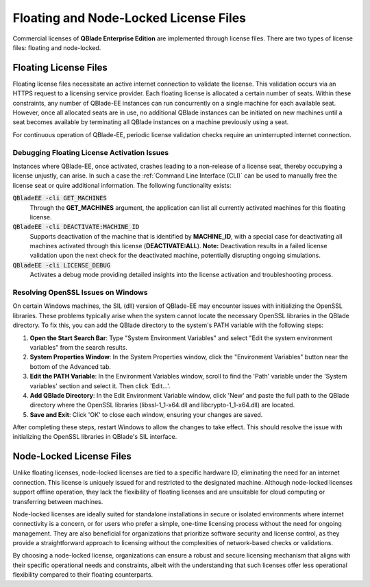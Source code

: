 Floating and Node-Locked License Files
======================================

Commercial licenses of **QBlade Enterprise Edition** are implemented through license files. There are two types of license files: floating and node-locked.

Floating License Files
----------------------

Floating license files necessitate an active internet connection to validate the license. This validation occurs via an HTTPS request to a licensing service provider. Each floating license is allocated a certain number of seats. Within these constraints, any number of QBlade-EE instances can run concurrently on a single machine for each available seat. However, once all allocated seats are in use, no additional QBlade instances can be initiated on new machines until a seat becomes available by terminating all QBlade instances on a machine previously using a seat.

For continuous operation of QBlade-EE, periodic license validation checks require an uninterrupted internet connection.

Debugging Floating License Activation Issues
^^^^^^^^^^^^^^^^^^^^^^^^^^^^^^^^^^^^^^^^^^^^

Instances where QBlade-EE, once activated, crashes leading to a non-release of a license seat, thereby occupying a license unjustly, can arise. In such a case the :ref:`Command Line Interface (CLI)` can be used to manually free the license seat or quire additional information. The following functionality exists:

:code:`QBladeEE -cli GET_MACHINES`
 Through the **GET_MACHINES** argument, the application can list all currently activated machines for this floating license.
 
:code:`QBladeEE -cli DEACTIVATE:MACHINE_ID`
 Supports deactivation of the machine that is identified by **MACHINE_ID**, with a special case for deactivating all machines activated through this license (**DEACTIVATE:ALL**). **Note:** Deactivation results in a failed license validation upon the next check for the deactivated machine, potentially disrupting ongoing simulations.

:code:`QBladeEE -cli LICENSE_DEBUG`
  Activates a debug mode providing detailed insights into the license activation and troubleshooting process.
  
Resolving OpenSSL Issues on Windows
^^^^^^^^^^^^^^^^^^^^^^^^^^^^^^^^^^^

On certain Windows machines, the SIL (dll) version of QBlade-EE may encounter issues with initializing the OpenSSL libraries. These problems typically arise when the system cannot locate the necessary OpenSSL libraries in the QBlade directory. To fix this, you can add the QBlade directory to the system's PATH variable with the following steps:

#. **Open the Start Search Bar**: Type "System Environment Variables" and select "Edit the system environment variables" from the search results.

#. **System Properties Window**: In the System Properties window, click the "Environment Variables" button near the bottom of the Advanced tab.

#. **Edit the PATH Variable**: In the Environment Variables window, scroll to find the 'Path' variable under the 'System variables' section and select it. Then click 'Edit...'.

#. **Add QBlade Directory**: In the Edit Environment Variable window, click 'New' and paste the full path to the QBlade directory where the OpenSSL libraries (libssl-1_1-x64.dll and libcrypto-1_1-x64.dll) are located.

#. **Save and Exit**: Click 'OK' to close each window, ensuring your changes are saved.

After completing these steps, restart Windows to allow the changes to take effect. This should resolve the issue with initializing the OpenSSL libraries in QBlade's SIL interface.

Node-Locked License Files
-------------------------

Unlike floating licenses, node-locked licenses are tied to a specific hardware ID, eliminating the need for an internet connection. This license is uniquely issued for and restricted to the designated machine. Although node-locked licenses support offline operation, they lack the flexibility of floating licenses and are unsuitable for cloud computing or transferring between machines.

Node-locked licenses are ideally suited for standalone installations in secure or isolated environments where internet connectivity is a concern, or for users who prefer a simple, one-time licensing process without the need for ongoing management. They are also beneficial for organizations that prioritize software security and license control, as they provide a straightforward approach to licensing without the complexities of network-based checks or validations.

By choosing a node-locked license, organizations can ensure a robust and secure licensing mechanism that aligns with their specific operational needs and constraints, albeit with the understanding that such licenses offer less operational flexibility compared to their floating counterparts.